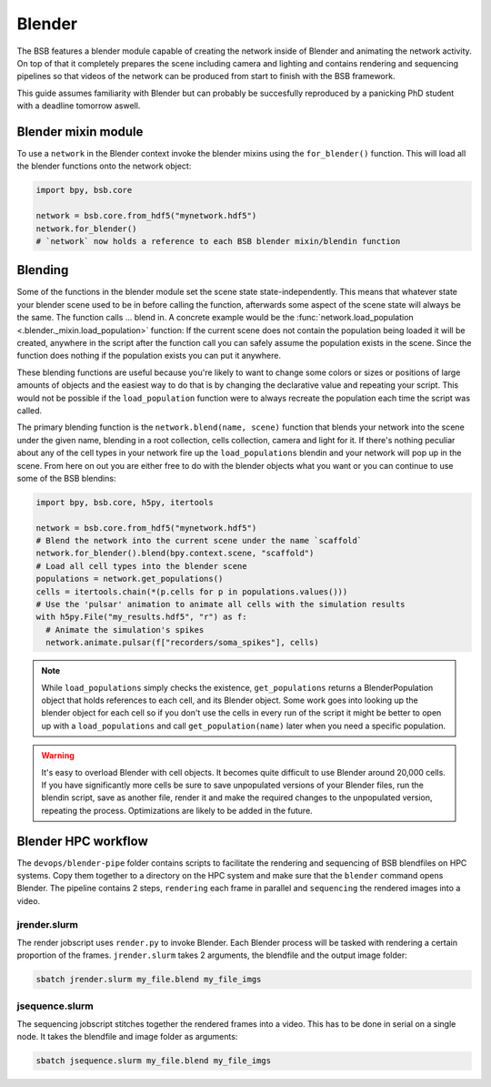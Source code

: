 #######
Blender
#######

The BSB features a blender module capable of creating the network inside of Blender and
animating the network activity. On top of that it completely prepares the scene including
camera and lighting and contains rendering and sequencing pipelines so that videos of the
network can be produced from start to finish with the BSB framework.

This guide assumes familiarity with Blender but can probably be succesfully reproduced by
a panicking PhD student with a deadline tomorrow aswell.

Blender mixin module
====================

To use a ``network`` in the Blender context invoke the blender mixins using the
``for_blender()`` function. This will load all the blender functions onto the network
object:

.. code-block:: python

  import bpy, bsb.core

  network = bsb.core.from_hdf5("mynetwork.hdf5")
  network.for_blender()
  # `network` now holds a reference to each BSB blender mixin/blendin function

Blending
========

Some of the functions in the blender module set the scene state state-independently. This
means that whatever state your blender scene used to be in before calling the function,
afterwards some aspect of the scene state will always be the same. The function calls ...
blend in. A concrete example would be the :func:`network.load_population
<.blender._mixin.load_population>` function: If the current scene does not contain the
population being loaded it will be created, anywhere in the script after the function call
you can safely assume the population exists in the scene. Since the function does nothing
if the population exists you can put it anywhere.

These blending functions are useful because you're likely to want to change some colors or
sizes or positions of large amounts of objects and the easiest way to do that is by
changing the declarative  value and repeating your script. This would not be possible if
the ``load_population`` function were to always recreate the population each time the
script was called.

The primary blending function is the ``network.blend(name, scene)`` function that blends
your network into the scene under the given name, blending in a root collection, cells
collection, camera and light for it. If there's nothing peculiar about any of the cell
types in your network fire up the ``load_populations`` blendin and your network will pop
up in the scene. From here on out you are either free to do with the blender objects what
you want or you can continue to use some of the BSB blendins:

.. code-block:: python

  import bpy, bsb.core, h5py, itertools

  network = bsb.core.from_hdf5("mynetwork.hdf5")
  # Blend the network into the current scene under the name `scaffold`
  network.for_blender().blend(bpy.context.scene, "scaffold")
  # Load all cell types into the blender scene
  populations = network.get_populations()
  cells = itertools.chain(*(p.cells for p in populations.values()))
  # Use the 'pulsar' animation to animate all cells with the simulation results
  with h5py.File("my_results.hdf5", "r") as f:
    # Animate the simulation's spikes
    network.animate.pulsar(f["recorders/soma_spikes"], cells)

.. note::

	While ``load_populations`` simply checks the existence, ``get_populations`` returns a
	BlenderPopulation object that holds references to each cell, and its Blender object.
	Some work goes into looking up the blender object for each cell so if you don't use the
	cells in every run of the script it might be better to open up with a
	``load_populations`` and call ``get_population(name)`` later when you need a specific
	population.

.. warning::

	It's easy to overload Blender with cell objects. It becomes quite difficult to use
	Blender around 20,000 cells. If you have significantly more cells be sure to save
	unpopulated versions of your Blender files, run the blendin script, save as another
	file, render it and make the required changes to the unpopulated version, repeating the
	process. Optimizations are likely to be added in the future.

Blender HPC workflow
====================

The ``devops/blender-pipe`` folder contains scripts to facilitate the rendering and
sequencing of BSB blendfiles on HPC systems. Copy them together to a directory on the HPC
system and make sure that the ``blender`` command opens Blender. The pipeline contains 2
steps, ``rendering`` each frame in parallel and ``sequencing`` the rendered images into a
video.

jrender.slurm
-------------

The render jobscript uses ``render.py`` to invoke Blender. Each Blender process will be
tasked with rendering a certain proportion of the frames. ``jrender.slurm`` takes 2
arguments, the blendfile and the output image folder:

.. code-block:: bash

	sbatch jrender.slurm my_file.blend my_file_imgs

jsequence.slurm
---------------

The sequencing jobscript stitches together the rendered frames into a video. This has to
be done in serial on a single node. It takes the blendfile and image folder as arguments:

.. code-block:: bash

	sbatch jsequence.slurm my_file.blend my_file_imgs
